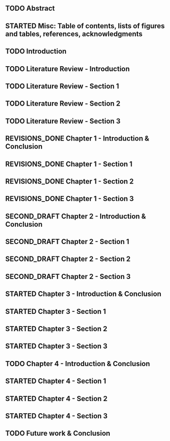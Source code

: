 #+TODO: TODO STARTED FIRST_DRAFT SECOND_DRAFT REVISIONS_DONE COMPLETE
** TODO Abstract
** STARTED Misc: Table of contents, lists of figures and tables, references, acknowledgments
** TODO Introduction
** TODO Literature Review - Introduction
** TODO Literature Review - Section 1
** TODO Literature Review - Section 2
** TODO Literature Review - Section 3
** REVISIONS_DONE Chapter 1 - Introduction & Conclusion
** REVISIONS_DONE Chapter 1 - Section 1
** REVISIONS_DONE Chapter 1 - Section 2
** REVISIONS_DONE Chapter 1 - Section 3
** SECOND_DRAFT Chapter 2 - Introduction & Conclusion
** SECOND_DRAFT Chapter 2 - Section 1
** SECOND_DRAFT Chapter 2 - Section 2
** SECOND_DRAFT Chapter 2 - Section 3
** STARTED Chapter 3 - Introduction & Conclusion
** STARTED Chapter 3 - Section 1
** STARTED Chapter 3 - Section 2
** STARTED Chapter 3 - Section 3
** TODO Chapter 4 - Introduction & Conclusion
** STARTED Chapter 4 - Section 1
** STARTED Chapter 4 - Section 2
** STARTED Chapter 4 - Section 3
** TODO Future work & Conclusion
